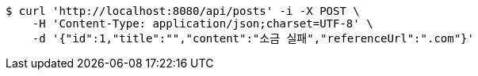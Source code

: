 [source,bash]
----
$ curl 'http://localhost:8080/api/posts' -i -X POST \
    -H 'Content-Type: application/json;charset=UTF-8' \
    -d '{"id":1,"title":"","content":"소금 실패","referenceUrl":".com"}'
----